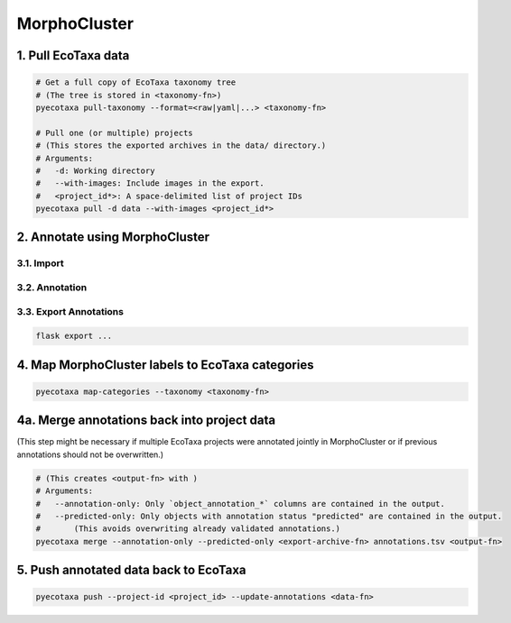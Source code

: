 MorphoCluster
=============

1. Pull EcoTaxa data
--------------------

.. code:: sh
   
    # Get a full copy of EcoTaxa taxonomy tree
    # (The tree is stored in <taxonomy-fn>)
    pyecotaxa pull-taxonomy --format=<raw|yaml|...> <taxonomy-fn>

    # Pull one (or multiple) projects
    # (This stores the exported archives in the data/ directory.)
    # Arguments:
    #   -d: Working directory
    #   --with-images: Include images in the export.
    #   <project_id*>: A space-delimited list of project IDs
    pyecotaxa pull -d data --with-images <project_id*>

2. Annotate using MorphoCluster
-------------------------------

3.1. Import
~~~~~~~~~~~

3.2. Annotation
~~~~~~~~~~~~~~~

3.3. Export Annotations
~~~~~~~~~~~~~~~~~~~~~~~

.. code:: sh

    flask export ...

4. Map MorphoCluster labels to EcoTaxa categories
-------------------------------------------------

.. code:: sh

   pyecotaxa map-categories --taxonomy <taxonomy-fn>

4a. Merge annotations back into project data
--------------------------------------------

(This step might be necessary if multiple EcoTaxa projects were
annotated jointly in MorphoCluster or if previous annotations should not
be overwritten.)

.. code:: sh

   # (This creates <output-fn> with )
   # Arguments:
   #   --annotation-only: Only `object_annotation_*` columns are contained in the output.
   #   --predicted-only: Only objects with annotation status "predicted" are contained in the output.
   #       (This avoids overwriting already validated annotations.)
   pyecotaxa merge --annotation-only --predicted-only <export-archive-fn> annotations.tsv <output-fn>

5. Push annotated data back to EcoTaxa
--------------------------------------

.. code:: sh

   pyecotaxa push --project-id <project_id> --update-annotations <data-fn>
